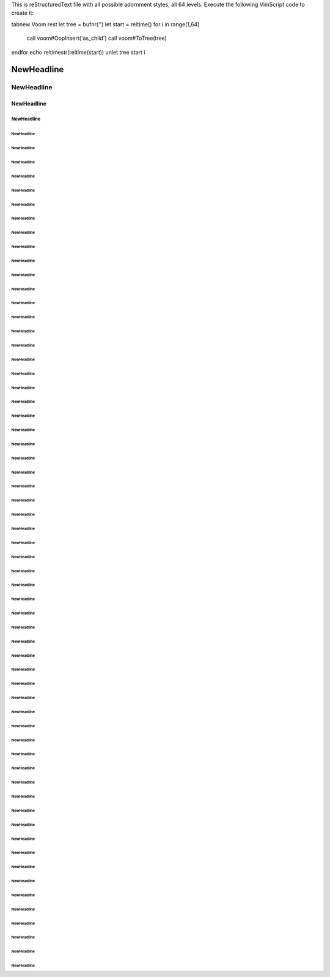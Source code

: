 This is reStructuredText file with all possible adornment styles, all 64 levels.
Execute the following VimScript code to create it:

tabnew
Voom rest
let tree = bufnr('')
let start = reltime()
for i in range(1,64)
    call voom#OopInsert('as_child')
    call voom#ToTree(tree)
endfor
echo reltimestr(reltime(start))
unlet tree start i




===========
NewHeadline
===========

-----------
NewHeadline
-----------

NewHeadline
===========

NewHeadline
-----------

NewHeadline
***********

NewHeadline
"""""""""""

NewHeadline
'''''''''''

NewHeadline
```````````

NewHeadline
~~~~~~~~~~~

NewHeadline
:::::::::::

NewHeadline
^^^^^^^^^^^

NewHeadline
+++++++++++

NewHeadline
###########

NewHeadline
...........

NewHeadline
___________

!!!!!!!!!!!
NewHeadline
!!!!!!!!!!!

NewHeadline
!!!!!!!!!!!

"""""""""""
NewHeadline
"""""""""""

###########
NewHeadline
###########

$$$$$$$$$$$
NewHeadline
$$$$$$$$$$$

NewHeadline
$$$$$$$$$$$

%%%%%%%%%%%
NewHeadline
%%%%%%%%%%%

NewHeadline
%%%%%%%%%%%

&&&&&&&&&&&
NewHeadline
&&&&&&&&&&&

NewHeadline
&&&&&&&&&&&

'''''''''''
NewHeadline
'''''''''''

(((((((((((
NewHeadline
(((((((((((

NewHeadline
(((((((((((

)))))))))))
NewHeadline
)))))))))))

NewHeadline
)))))))))))

***********
NewHeadline
***********

+++++++++++
NewHeadline
+++++++++++

,,,,,,,,,,,
NewHeadline
,,,,,,,,,,,

NewHeadline
,,,,,,,,,,,

...........
NewHeadline
...........

///////////
NewHeadline
///////////

NewHeadline
///////////

:::::::::::
NewHeadline
:::::::::::

;;;;;;;;;;;
NewHeadline
;;;;;;;;;;;

NewHeadline
;;;;;;;;;;;

<<<<<<<<<<<
NewHeadline
<<<<<<<<<<<

NewHeadline
<<<<<<<<<<<

>>>>>>>>>>>
NewHeadline
>>>>>>>>>>>

NewHeadline
>>>>>>>>>>>

???????????
NewHeadline
???????????

NewHeadline
???????????

@@@@@@@@@@@
NewHeadline
@@@@@@@@@@@

NewHeadline
@@@@@@@@@@@

[[[[[[[[[[[
NewHeadline
[[[[[[[[[[[

NewHeadline
[[[[[[[[[[[

\\\\\\\\\\\
NewHeadline
\\\\\\\\\\\

NewHeadline
\\\\\\\\\\\

]]]]]]]]]]]
NewHeadline
]]]]]]]]]]]

NewHeadline
]]]]]]]]]]]

^^^^^^^^^^^
NewHeadline
^^^^^^^^^^^

___________
NewHeadline
___________

```````````
NewHeadline
```````````

{{{{{{{{{{{
NewHeadline
{{{{{{{{{{{

NewHeadline
{{{{{{{{{{{

|||||||||||
NewHeadline
|||||||||||

NewHeadline
|||||||||||

}}}}}}}}}}}
NewHeadline
}}}}}}}}}}}

NewHeadline
}}}}}}}}}}}

~~~~~~~~~~~
NewHeadline
~~~~~~~~~~~

